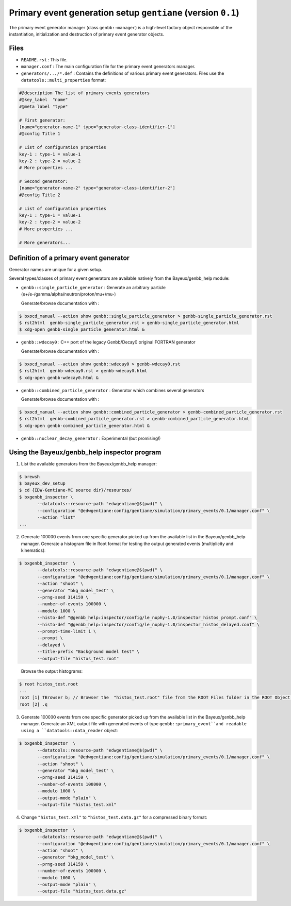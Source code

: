 Primary event generation setup ``gentiane`` (version ``0.1``)
==============================================================================

The primary  event generator  manager (class ``genbb::manager``)  is a
high-level   factory   object   responsible  of   the   instantiation,
initialization and destruction of primary event generator objects.

Files
-----

* ``README.rst`` : This file.
* ``manager.conf`` : The main configuration file for the primary event generators manager.
* ``generators/.../*.def`` :  Contains the definitions of various primary event generators.
  Files use the ``datatools::multi_properties`` format:

.. code::

   #@description The list of primary events generators
   #@key_label  "name"
   #@meta_label "type"

   # First generator:
   [name="generator-name-1" type="generator-class-identifier-1"]
   #@config Title 1

   # List of configuration properties
   key-1 : type-1 = value-1
   key-2 : type-2 = value-2
   # More properties ...

   # Second generator:
   [name="generator-name-2" type="generator-class-identifier-2"]
   #@config Title 2

   # List of configuration properties
   key-1 : type-1 = value-1
   key-2 : type-2 = value-2
   # More properties ...

   # More generators...
..


Definition of a primary event generator
---------------------------------------

Generator names are unique for a given setup.

Several  types/classes  of  primary  event  generators  are  available
natively from the Bayeux/genbb_help module:


* ``genbb::single_particle_generator`` : Generate an arbitrary particle (e+/e-/gamma/alpha/neutron/proton/mu+/mu-)

  Generate/browse documentation with :

.. code:: sh

   $ bxocd_manual --action show genbb::single_particle_generator > genbb-single_particle_generator.rst
   $ rst2html  genbb-single_particle_generator.rst > genbb-single_particle_generator.html
   $ xdg-open genbb-single_particle_generator.html &
..

* ``genbb::wdecay0`` : C++ port of the legacy Genbb/Decay0 original FORTRAN generator

  Generate/browse documentation with :

.. code:: sh

   $ bxocd_manual --action show genbb::wdecay0 > genbb-wdecay0.rst
   $ rst2html  genbb-wdecay0.rst > genbb-wdecay0.html
   $ xdg-open genbb-wdecay0.html &
..

* ``genbb::combined_particle_generator`` : Generator which combines several generators

  Generate/browse documentation with :

.. code:: sh

   $ bxocd_manual --action show genbb::combined_particle_generator > genbb-combined_particle_generator.rst
   $ rst2html  genbb-combined_particle_generator.rst > genbb-combined_particle_generator.html
   $ xdg-open genbb-combined_particle_generator.html &
..

* ``genbb::nuclear_decay_generator`` : Experimental (but promising!)


Using the Bayeux/genbb_help inspector program
---------------------------------------------

1. List the available generators from the Bayeux/genbb_help manager:

.. code:: sh

   $ brewsh
   $ bayeux_dev_setup
   $ cd {EDW-Gentiane-MC source dir}/resources/
   $ bxgenbb_inspector \
	  --datatools::resource-path "edwgentiane@$(pwd)" \
	  --configuration "@edwgentiane:config/gentiane/simulation/primary_events/0.1/manager.conf" \
	  --action "list"
   ...
..

2. Generate 100000 events from one specific generator picked up from the available list
   in the Bayeux/genbb_help manager. Generate a histogram file in Root format for testing
   the output generated events (multiplicity and kinematics):

.. code:: sh

   $ bxgenbb_inspector  \
	  --datatools::resource-path "edwgentiane@$(pwd)" \
	  --configuration "@edwgentiane:config/gentiane/simulation/primary_events/0.1/manager.conf" \
	  --action "shoot" \
	  --generator "bkg_model_test" \
	  --prng-seed 314159 \
	  --number-of-events 100000 \
	  --modulo 1000 \
	  --histo-def "@genbb_help:inspector/config/le_nuphy-1.0/inspector_histos_prompt.conf" \
	  --histo-def "@genbb_help:inspector/config/le_nuphy-1.0/inspector_histos_delayed.conf" \
	  --prompt-time-limit 1 \
	  --prompt \
	  --delayed \
	  --title-prefix "Background model test" \
	  --output-file "histos_test.root"
..

   Browse the output histograms:

.. code:: sh

   $ root histos_test.root
   ...
   root [1] TBrowser b; // Browser the  "histos_test.root" file from the ROOT Files folder in the ROOT Object Browser...
   root [2] .q
..


3. Generate 100000 events from one specific generator picked up from the available list
   in the Bayeux/genbb_help manager. Generate an XML output file with generated events
   of type ``genbb::primary_event`̀ and readable using a ``datatools::data_reader`` object:

.. code:: sh

   $ bxgenbb_inspector  \
	  --datatools::resource-path "edwgentiane@$(pwd)" \
	  --configuration "@edwgentiane:config/gentiane/simulation/primary_events/0.1/manager.conf" \
	  --action "shoot" \
	  --generator "bkg_model_test" \
	  --prng-seed 314159 \
	  --number-of-events 100000 \
	  --modulo 1000 \
	  --output-mode "plain" \
	  --output-file "histos_test.xml"
..

4. Change  ``"histos_test.xml"`` to  ``"histos_test.data.gz"`` for a compressed binary format:

.. code:: sh

   $ bxgenbb_inspector  \
	  --datatools::resource-path "edwgentiane@$(pwd)" \
	  --configuration "@edwgentiane:config/gentiane/simulation/primary_events/0.1/manager.conf" \
	  --action "shoot" \
	  --generator "bkg_model_test" \
	  --prng-seed 314159 \
	  --number-of-events 100000 \
	  --modulo 1000 \
	  --output-mode "plain" \
	  --output-file "histos_test.data.gz"
..
